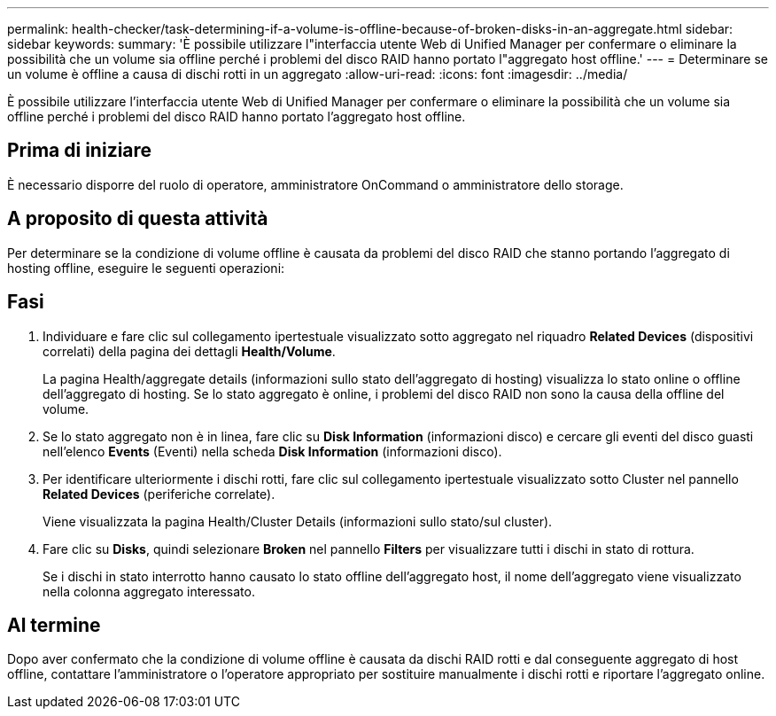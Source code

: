 ---
permalink: health-checker/task-determining-if-a-volume-is-offline-because-of-broken-disks-in-an-aggregate.html 
sidebar: sidebar 
keywords:  
summary: 'È possibile utilizzare l"interfaccia utente Web di Unified Manager per confermare o eliminare la possibilità che un volume sia offline perché i problemi del disco RAID hanno portato l"aggregato host offline.' 
---
= Determinare se un volume è offline a causa di dischi rotti in un aggregato
:allow-uri-read: 
:icons: font
:imagesdir: ../media/


[role="lead"]
È possibile utilizzare l'interfaccia utente Web di Unified Manager per confermare o eliminare la possibilità che un volume sia offline perché i problemi del disco RAID hanno portato l'aggregato host offline.



== Prima di iniziare

È necessario disporre del ruolo di operatore, amministratore OnCommand o amministratore dello storage.



== A proposito di questa attività

Per determinare se la condizione di volume offline è causata da problemi del disco RAID che stanno portando l'aggregato di hosting offline, eseguire le seguenti operazioni:



== Fasi

. Individuare e fare clic sul collegamento ipertestuale visualizzato sotto aggregato nel riquadro *Related Devices* (dispositivi correlati) della pagina dei dettagli *Health/Volume*.
+
La pagina Health/aggregate details (informazioni sullo stato dell'aggregato di hosting) visualizza lo stato online o offline dell'aggregato di hosting. Se lo stato aggregato è online, i problemi del disco RAID non sono la causa della offline del volume.

. Se lo stato aggregato non è in linea, fare clic su *Disk Information* (informazioni disco) e cercare gli eventi del disco guasti nell'elenco *Events* (Eventi) nella scheda *Disk Information* (informazioni disco).
. Per identificare ulteriormente i dischi rotti, fare clic sul collegamento ipertestuale visualizzato sotto Cluster nel pannello *Related Devices* (periferiche correlate).
+
Viene visualizzata la pagina Health/Cluster Details (informazioni sullo stato/sul cluster).

. Fare clic su *Disks*, quindi selezionare *Broken* nel pannello *Filters* per visualizzare tutti i dischi in stato di rottura.
+
Se i dischi in stato interrotto hanno causato lo stato offline dell'aggregato host, il nome dell'aggregato viene visualizzato nella colonna aggregato interessato.





== Al termine

Dopo aver confermato che la condizione di volume offline è causata da dischi RAID rotti e dal conseguente aggregato di host offline, contattare l'amministratore o l'operatore appropriato per sostituire manualmente i dischi rotti e riportare l'aggregato online.
